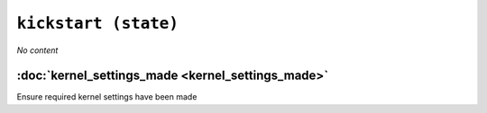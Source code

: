 ``kickstart (state)``
************************

*No content*

:doc:`kernel_settings_made <kernel_settings_made>`
------------------------------------------------------
Ensure required kernel settings have been made